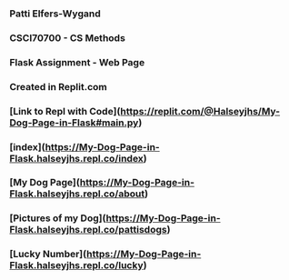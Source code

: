 *** Patti Elfers-Wygand
*** CSCI70700 - CS Methods
*** Flask Assignment - Web Page
*** Created in Replit.com

*** [Link to Repl with Code](https://replit.com/@Halseyjhs/My-Dog-Page-in-Flask#main.py)

*** [index](https://My-Dog-Page-in-Flask.halseyjhs.repl.co/index)
*** [My Dog Page](https://My-Dog-Page-in-Flask.halseyjhs.repl.co/about)
*** [Pictures of my Dog](https://My-Dog-Page-in-Flask.halseyjhs.repl.co/pattisdogs)
*** [Lucky Number](https://My-Dog-Page-in-Flask.halseyjhs.repl.co/lucky)
